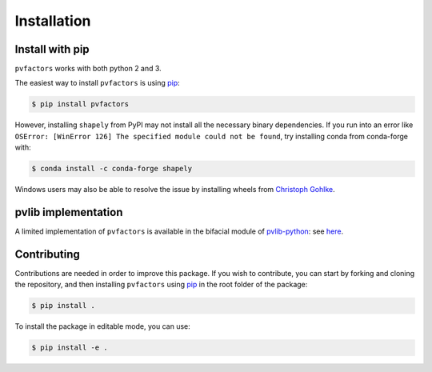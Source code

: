 .. _installation:


Installation
============

Install with pip
----------------

``pvfactors`` works with both python 2 and 3.

The easiest way to install ``pvfactors`` is using pip_:

.. code-block:: shell

   $ pip install pvfactors

However, installing ``shapely`` from PyPI may not install all the necessary binary dependencies.
If you run into an error like ``OSError: [WinError 126] The specified module could not be found``,
try installing conda from conda-forge with:

.. code-block:: shell

   $ conda install -c conda-forge shapely

Windows users may also be able to resolve the issue by installing wheels from `Christoph Gohlke`_.

.. _Christoph Gohlke: https://www.lfd.uci.edu/~gohlke/pythonlibs/#shapely


pvlib implementation
--------------------

A limited implementation of ``pvfactors`` is available in the bifacial module of pvlib-python_: see here_.

.. _pvlib-python: https://pvlib-python.readthedocs.io
.. _here: https://pvlib-python.readthedocs.io/en/latest/generated/pvlib.bifacial.pvfactors_timeseries.html#pvlib.bifacial.pvfactors_timeseries


Contributing
------------

Contributions are needed in order to improve this package.
If you wish to contribute, you can start by forking and cloning the repository, and then installing ``pvfactors`` using pip_ in the root folder of the package:

.. code-block:: shell

   $ pip install .


To install the package in editable mode, you can use:

.. code-block:: shell

   $ pip install -e .


.. _pip: https://pypi.org/project/pip/
